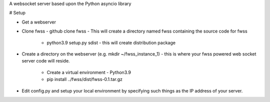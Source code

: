 A websocket server based upon the Python asyncio library

# Setup

- Get a webserver

- Clone fwss - github clone fwss - This will create a directory named fwss containing the source code for fwss 
   
   - python3.9 setup.py sdist - this will create distribution package

- Create a directory on the webserver (e.g. mkdir ~/fwss_instance_1) - this is where your fwss powered 
  web socket server code will reside.

   - Create a virtual environment - Python3.9 
   - pip install ../fwss/dist/fwss-0.1.tar.gz

- Edit config.py and setup your local environment by specifying such things as the IP address of your server.



